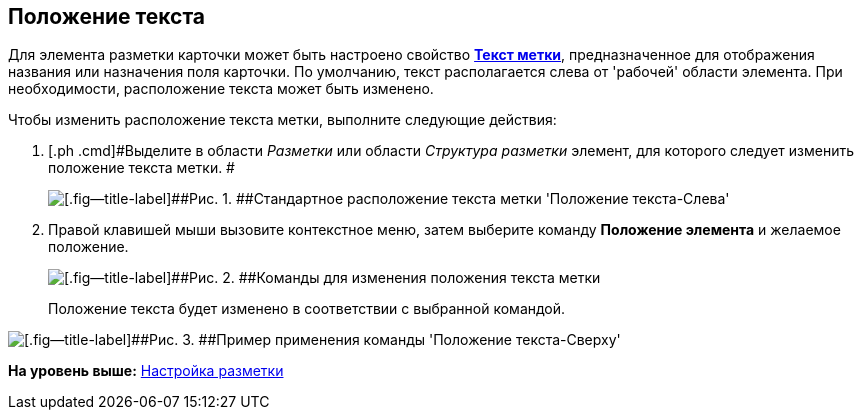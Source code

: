[[ariaid-title1]]
== Положение текста

Для элемента разметки карточки может быть настроено свойство xref:lay_Elements_general.html#reference_xg4_zpv_2m__label_text[[.keyword]*Текст метки*], предназначенное для отображения названия или назначения поля карточки. По умолчанию, текст располагается слева от 'рабочей' области элемента. При необходимости, расположение текста может быть изменено.

Чтобы изменить расположение текста метки, выполните следующие действия:

. [.ph .cmd]#Выделите в области [.dfn .term]_Разметки_ или области [.dfn .term]_Структура разметки_ элемент, для которого следует изменить положение текста метки. #
+
image::images/lay_Element_Label_left.png[[.fig--title-label]##Рис. 1. ##Стандартное расположение текста метки 'Положение текста-Слева']
. [.ph .cmd]#Правой клавишей мыши вызовите контекстное меню, затем выберите команду [.ph .uicontrol]*Положение элемента* и желаемое положение.#
+
image::images/lay_ContexMenu_text_place.png[[.fig--title-label]##Рис. 2. ##Команды для изменения положения текста метки]
+
Положение текста будет изменено в соответствии с выбранной командой.

image::images/lay_Element_Label_top.png[[.fig--title-label]##Рис. 3. ##Пример применения команды 'Положение текста-Сверху']

*На уровень выше:* link:../pages/lay_Layout.adoc[Настройка разметки]
